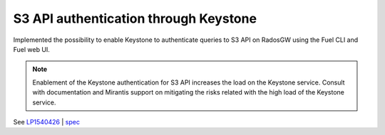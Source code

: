 ======================================
S3 API authentication through Keystone
======================================

Implemented the possibility to enable Keystone to authenticate queries
to S3 API on RadosGW using the Fuel CLI and Fuel web UI.

.. note::

   Enablement of the Keystone authentication for S3 API increases the load
   on the Keystone service. Consult with documentation and Mirantis support
   on mitigating the risks related with the high load of the Keystone service.

See `LP1540426`_ | `spec`_

.. _`LP1540426`: https://bugs.launchpad.net/mos/+bug/1540426
.. _`spec`: https://specs.openstack.org/openstack/fuel-specs/specs/10.0/s3-keystone-integration.html